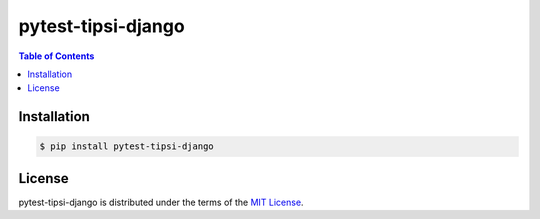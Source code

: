 pytest-tipsi-django
===================

.. contents:: **Table of Contents**
    :backlinks: none

Installation
------------

.. code-block:: bash

    $ pip install pytest-tipsi-django

License
-------

pytest-tipsi-django is distributed under the terms of the
`MIT License <https://choosealicense.com/licenses/mit>`_.



